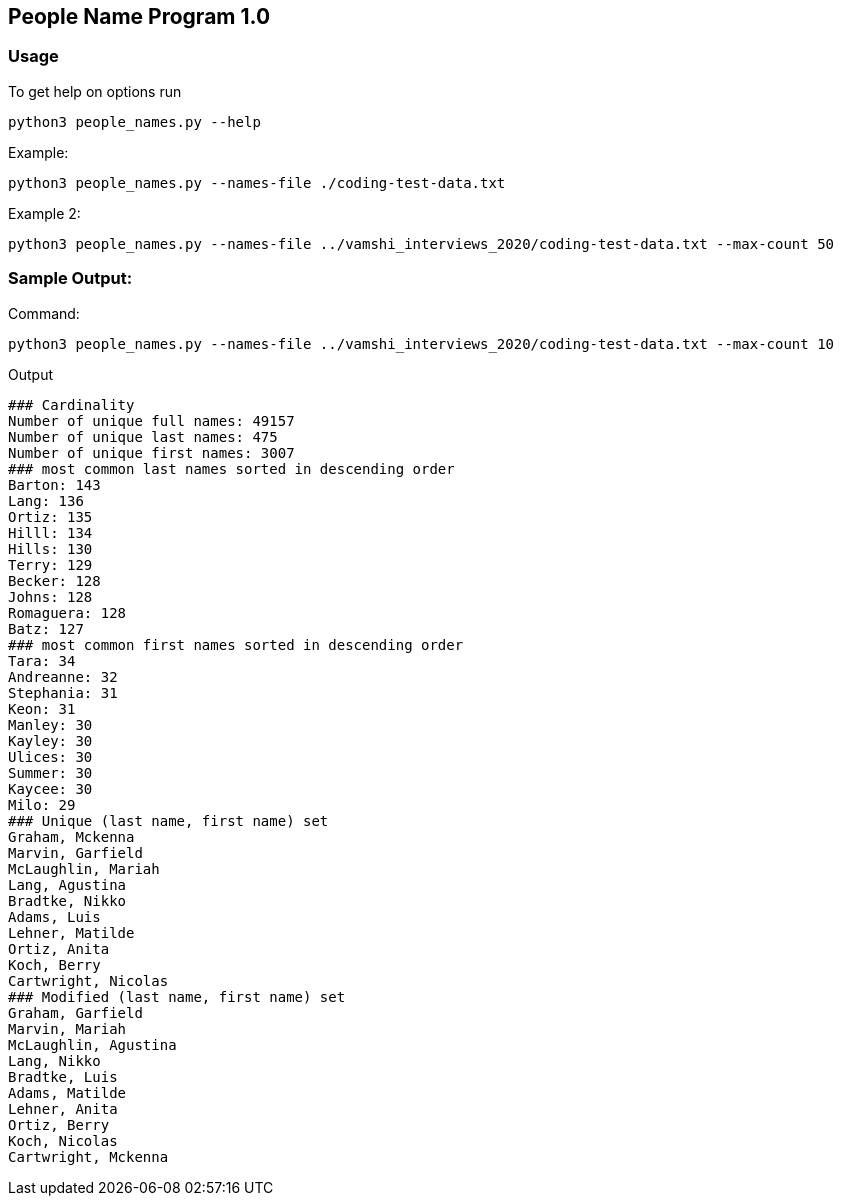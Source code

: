 == People Name Program 1.0

=== Usage

To get help on options run
```
python3 people_names.py --help
```

Example:
```
python3 people_names.py --names-file ./coding-test-data.txt
```

Example 2:
```
python3 people_names.py --names-file ../vamshi_interviews_2020/coding-test-data.txt --max-count 50
```

=== Sample Output:

Command:
```
python3 people_names.py --names-file ../vamshi_interviews_2020/coding-test-data.txt --max-count 10
```

Output
```
### Cardinality
Number of unique full names: 49157
Number of unique last names: 475
Number of unique first names: 3007
### most common last names sorted in descending order
Barton: 143
Lang: 136
Ortiz: 135
Hilll: 134
Hills: 130
Terry: 129
Becker: 128
Johns: 128
Romaguera: 128
Batz: 127
### most common first names sorted in descending order
Tara: 34
Andreanne: 32
Stephania: 31
Keon: 31
Manley: 30
Kayley: 30
Ulices: 30
Summer: 30
Kaycee: 30
Milo: 29
### Unique (last name, first name) set
Graham, Mckenna
Marvin, Garfield
McLaughlin, Mariah
Lang, Agustina
Bradtke, Nikko
Adams, Luis
Lehner, Matilde
Ortiz, Anita
Koch, Berry
Cartwright, Nicolas
### Modified (last name, first name) set
Graham, Garfield
Marvin, Mariah
McLaughlin, Agustina
Lang, Nikko
Bradtke, Luis
Adams, Matilde
Lehner, Anita
Ortiz, Berry
Koch, Nicolas
Cartwright, Mckenna                                                      
```
